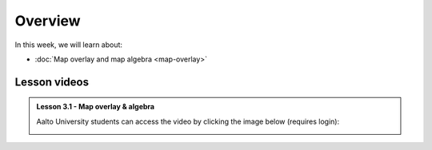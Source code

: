 Overview
========

In this week, we will learn about:

- :doc:`Map overlay and map algebra <map-overlay>`
.. - :doc:`Introduction to spatial network analysis <spatial-network-analysis>`
.. - :doc:`Exercise 3 <exercise-3>`


Lesson videos
-------------

.. admonition:: Lesson 3.1 - Map overlay & algebra

    Aalto University students can access the video by clicking the image below (requires login):

    .. figure:: img/Lesson3.1.png
        :target: https://aalto.cloud.panopto.eu/Panopto/Pages/Viewer.aspx?id=94f481d8-cd19-4cf2-a967-af4700cf0941
        :width: 500px
        :align: left

..    .. admonition:: Lesson 3.2 - Introduction to Spatial Network Analysis

        Aalto University students can access the video by clicking the image below (requires login):

        .. figure:: img/Lesson3.2.png
            :target: https://aalto.cloud.panopto.eu/Panopto/Pages/Viewer.aspx?id=42530893-8182-4a58-8814-ade8009c8715
            :width: 500px
            :align: left

    .. admonition:: Exercise 3 - Overview

        Aalto University students can access the video by clicking the image below (requires login):

        .. figure:: img/Lesson3_E3.png
            :target: https://aalto.cloud.panopto.eu/Panopto/Pages/Viewer.aspx?id=cbeac716-9382-4fd9-a9c6-ade800a6a38b
            :width: 500px
            :align: left



